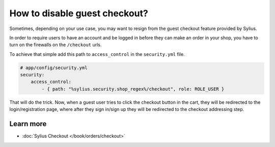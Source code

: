 How to disable guest checkout?
==============================

Sometimes, depending on your use case, you may want to resign from the guest checkout feature provided by Sylius.

In order to require users to have an account and be logged in before they can make an order in your shop,
you have to turn on the firewalls on the ``/checkout`` urls.

To achieve that simple add this path to ``access_control`` in the ``security.yml`` file.

.. code-block:: yaml

    # app/config/security.yml
    security:
        access_control:
            - { path: "%sylius.security.shop_regex%/checkout", role: ROLE_USER }

That will do the trick. Now, when a guest user tries to click the checkout button in the cart,
they will be redirected to the login/registration page, where after they sign in/sign up they
will be redirected to the checkout addressing step.

Learn more
----------

* :doc:`Sylius Checkout </book/orders/checkout>`
